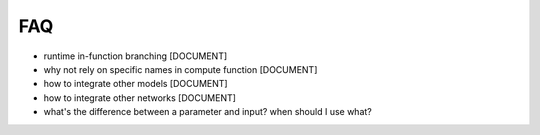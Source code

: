 .. graphkit documentation master file, created by
   sphinx-quickstart on Tue Jun 16 19:10:27 2016.
   You can adapt this file completely to your liking, but it should at least
   contain the root `toctree` directive.

FAQ
===

* runtime in-function branching [DOCUMENT]
* why not rely on specific names in compute function [DOCUMENT]
* how to integrate other models [DOCUMENT]
* how to integrate other networks [DOCUMENT]
* what's the difference between a parameter and input? when should I use what?